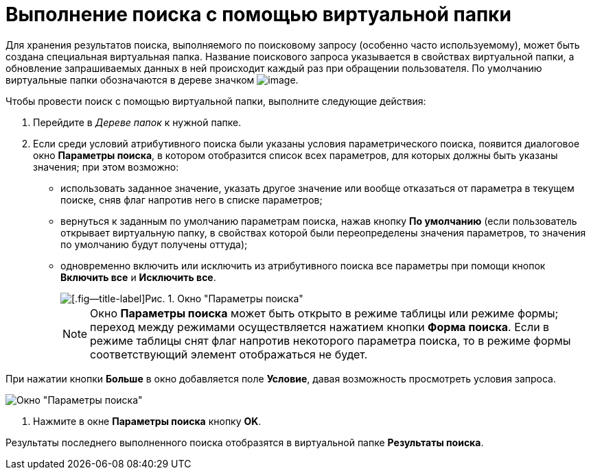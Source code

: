 = Выполнение поиска с помощью виртуальной папки

Для хранения результатов поиска, выполняемого по поисковому запросу (особенно часто используемому), может быть создана специальная виртуальная папка. Название поискового запроса указывается в свойствах виртуальной папки, а обновление запрашиваемых данных в ней происходит каждый раз при обращении пользователя. По умолчанию виртуальные папки обозначаются в дереве значком image:buttons/Search_Folders.png[image].

Чтобы провести поиск с помощью виртуальной папки, выполните следующие действия:

. Перейдите в _Дереве папок_ к нужной папке.
. Если среди условий атрибутивного поиска были указаны условия параметрического поиска, появится диалоговое окно *Параметры поиска*, в котором отобразится список всех параметров, для которых должны быть указаны значения; при этом возможно:
* использовать заданное значение, указать другое значение или вообще отказаться от параметра в текущем поиске, сняв флаг напротив него в списке параметров;
* вернуться к заданным по умолчанию параметрам поиска, нажав кнопку *По умолчанию* (если пользователь открывает виртуальную папку, в свойствах которой были переопределены значения параметров, то значения по умолчанию будут получены оттуда);
* одновременно включить или исключить из атрибутивного поиска все параметры при помощи кнопок *Включить все* и *Исключить все*.
+
image::Windows_Search_Parameters.png[[.fig--title-label]Рис. 1. Окно "Параметры поиска"]
+
[NOTE]
====
Окно *Параметры поиска* может быть открыто в режиме таблицы или режиме формы; переход между режимами осуществляется нажатием кнопки *Форма поиска*. Если в режиме таблицы снят флаг напротив некоторого параметра поиска, то в режиме формы соответствующий элемент отображаться не будет.
====

При нажатии кнопки *Больше* в окно добавляется поле *Условие*, давая возможность просмотреть условия запроса.

image::Windows_Search_Parameters_Condition.png[Окно "Параметры поиска"]
. Нажмите в окне *Параметры поиска* кнопку *OK*.

Результаты последнего выполненного поиска отобразятся в виртуальной папке *Результаты поиска*.
